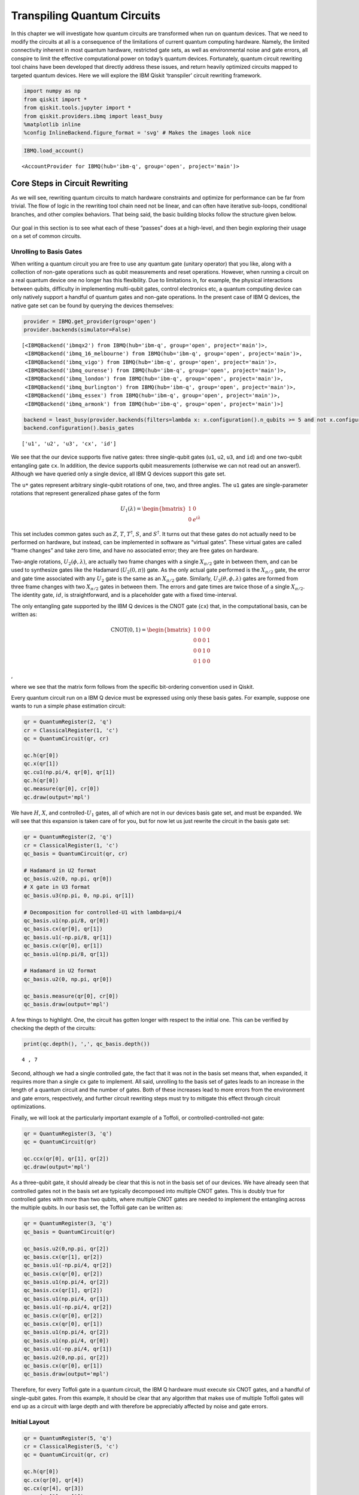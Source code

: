 Transpiling Quantum Circuits
============================

In this chapter we will investigate how quantum circuits are transformed
when run on quantum devices. That we need to modify the circuits at all
is a consequence of the limitations of current quantum computing
hardware. Namely, the limited connectivity inherent in most quantum
hardware, restricted gate sets, as well as environmental noise and gate
errors, all conspire to limit the effective computational power on
today’s quantum devices. Fortunately, quantum circuit rewriting tool
chains have been developed that directly address these issues, and
return heavily optimized circuits mapped to targeted quantum devices.
Here we will explore the IBM Qiskit ‘transpiler’ circuit rewriting
framework.

.. code:: ipython3

    import numpy as np
    from qiskit import *
    from qiskit.tools.jupyter import *
    from qiskit.providers.ibmq import least_busy
    %matplotlib inline
    %config InlineBackend.figure_format = 'svg' # Makes the images look nice

.. code:: ipython3

    IBMQ.load_account()




.. parsed-literal::

    <AccountProvider for IBMQ(hub='ibm-q', group='open', project='main')>



Core Steps in Circuit Rewriting
-------------------------------

As we will see, rewriting quantum circuits to match hardware constraints
and optimize for performance can be far from trivial. The flow of logic
in the rewriting tool chain need not be linear, and can often have
iterative sub-loops, conditional branches, and other complex behaviors.
That being said, the basic building blocks follow the structure given
below.

.. figure:: images/transpiling_core_steps.png
   :alt: core_steps


Our goal in this section is to see what each of these “passes” does at a
high-level, and then begin exploring their usage on a set of common
circuits.

Unrolling to Basis Gates
~~~~~~~~~~~~~~~~~~~~~~~~

When writing a quantum circuit you are free to use any quantum gate
(unitary operator) that you like, along with a collection of non-gate
operations such as qubit measurements and reset operations. However,
when running a circuit on a real quantum device one no longer has this
flexibility. Due to limitations in, for example, the physical
interactions between qubits, difficulty in implementing multi-qubit
gates, control electronics etc, a quantum computing device can only
natively support a handful of quantum gates and non-gate operations. In
the present case of IBM Q devices, the native gate set can be found by
querying the devices themselves:

.. code:: ipython3

    provider = IBMQ.get_provider(group='open')
    provider.backends(simulator=False)




.. parsed-literal::

    [<IBMQBackend('ibmqx2') from IBMQ(hub='ibm-q', group='open', project='main')>,
     <IBMQBackend('ibmq_16_melbourne') from IBMQ(hub='ibm-q', group='open', project='main')>,
     <IBMQBackend('ibmq_vigo') from IBMQ(hub='ibm-q', group='open', project='main')>,
     <IBMQBackend('ibmq_ourense') from IBMQ(hub='ibm-q', group='open', project='main')>,
     <IBMQBackend('ibmq_london') from IBMQ(hub='ibm-q', group='open', project='main')>,
     <IBMQBackend('ibmq_burlington') from IBMQ(hub='ibm-q', group='open', project='main')>,
     <IBMQBackend('ibmq_essex') from IBMQ(hub='ibm-q', group='open', project='main')>,
     <IBMQBackend('ibmq_armonk') from IBMQ(hub='ibm-q', group='open', project='main')>]



.. code:: ipython3

    backend = least_busy(provider.backends(filters=lambda x: x.configuration().n_qubits >= 5 and not x.configuration().simulator and x.status().operational==True))
    backend.configuration().basis_gates




.. parsed-literal::

    ['u1', 'u2', 'u3', 'cx', 'id']



We see that the our device supports five native gates: three
single-qubit gates (``u1``, ``u2``, ``u3``, and ``id``) and one
two-qubit entangling gate ``cx``. In addition, the device supports qubit
measurements (otherwise we can not read out an answer!). Although we
have queried only a single device, all IBM Q devices support this gate
set.

The ``u*`` gates represent arbitrary single-qubit rotations of one, two,
and three angles. The ``u1`` gates are single-parameter rotations that
represent generalized phase gates of the form

.. math::


   U_{1}(\lambda) = \begin{bmatrix}
   1 & 0 \\
   0 & e^{i\lambda}
   \end{bmatrix}

This set includes common gates such as :math:`Z`, :math:`T`,
:math:`T^{\dagger}`, :math:`S`, and :math:`S^{\dagger}`. It turns out
that these gates do not actually need to be performed on hardware, but
instead, can be implemented in software as “virtual gates”. These
virtual gates are called “frame changes” and take zero time, and have no
associated error; they are free gates on hardware.

Two-angle rotations, :math:`U_{2}(\phi,\lambda)`, are actually two frame
changes with a single :math:`X_{\pi/2}` gate in between them, and can be
used to synthesize gates like the Hadamard (:math:`U_{2}(0,\pi)`) gate.
As the only actual gate performed is the :math:`X_{\pi/2}` gate, the
error and gate time associated with any :math:`U_{2}` gate is the same
as an :math:`X_{\pi/2}` gate. Similarly,
:math:`U_{3}(\theta,\phi,\lambda)` gates are formed from three frame
changes with two :math:`X_{\pi/2}` gates in between them. The errors and
gate times are twice those of a single :math:`X_{\pi/2}`. The identity
gate, :math:`id`, is straightforward, and is a placeholder gate with a
fixed time-interval.

The only entangling gate supported by the IBM Q devices is the CNOT gate
(``cx``) that, in the computational basis, can be written as:

.. math::


   \mathrm{CNOT}(0,1) = \begin{bmatrix}
   1 & 0 & 0 & 0 \\
   0 & 0 & 0 & 1 \\
   0 & 0 & 1 & 0 \\
   0 & 1 & 0 & 0
   \end{bmatrix}

,

where we see that the matrix form follows from the specific bit-ordering
convention used in Qiskit.

Every quantum circuit run on a IBM Q device must be expressed using only
these basis gates. For example, suppose one wants to run a simple phase
estimation circuit:

.. code:: ipython3

    qr = QuantumRegister(2, 'q')
    cr = ClassicalRegister(1, 'c')
    qc = QuantumCircuit(qr, cr)
    
    qc.h(qr[0])
    qc.x(qr[1])
    qc.cu1(np.pi/4, qr[0], qr[1])
    qc.h(qr[0])
    qc.measure(qr[0], cr[0])
    qc.draw(output='mpl')




.. image:: transpiling-quantum-circuits_files/transpiling-quantum-circuits_14_0.svg



We have :math:`H`, :math:`X`, and controlled-\ :math:`U_{1}` gates, all
of which are not in our devices basis gate set, and must be expanded. We
will see that this expansion is taken care of for you, but for now let
us just rewrite the circuit in the basis gate set:

.. code:: ipython3

    qr = QuantumRegister(2, 'q')
    cr = ClassicalRegister(1, 'c')
    qc_basis = QuantumCircuit(qr, cr)
    
    # Hadamard in U2 format
    qc_basis.u2(0, np.pi, qr[0])
    # X gate in U3 format
    qc_basis.u3(np.pi, 0, np.pi, qr[1])
    
    # Decomposition for controlled-U1 with lambda=pi/4
    qc_basis.u1(np.pi/8, qr[0]) 
    qc_basis.cx(qr[0], qr[1]) 
    qc_basis.u1(-np.pi/8, qr[1]) 
    qc_basis.cx(qr[0], qr[1])
    qc_basis.u1(np.pi/8, qr[1])
    
    # Hadamard in U2 format
    qc_basis.u2(0, np.pi, qr[0]) 
    
    qc_basis.measure(qr[0], cr[0])
    qc_basis.draw(output='mpl')




.. image:: transpiling-quantum-circuits_files/transpiling-quantum-circuits_16_0.svg



A few things to highlight. One, the circuit has gotten longer with
respect to the initial one. This can be verified by checking the depth
of the circuits:

.. code:: ipython3

    print(qc.depth(), ',', qc_basis.depth())


.. parsed-literal::

    4 , 7


Second, although we had a single controlled gate, the fact that it was
not in the basis set means that, when expanded, it requires more than a
single ``cx`` gate to implement. All said, unrolling to the basis set of
gates leads to an increase in the length of a quantum circuit and the
number of gates. Both of these increases lead to more errors from the
environment and gate errors, respectively, and further circuit rewriting
steps must try to mitigate this effect through circuit optimizations.

Finally, we will look at the particularly important example of a
Toffoli, or controlled-controlled-not gate:

.. code:: ipython3

    qr = QuantumRegister(3, 'q')
    qc = QuantumCircuit(qr)
    
    qc.ccx(qr[0], qr[1], qr[2])
    qc.draw(output='mpl')




.. image:: transpiling-quantum-circuits_files/transpiling-quantum-circuits_21_0.svg



As a three-qubit gate, it should already be clear that this is not in
the basis set of our devices. We have already seen that controlled gates
not in the basis set are typically decomposed into multiple CNOT gates.
This is doubly true for controlled gates with more than two qubits,
where multiple CNOT gates are needed to implement the entangling across
the multiple qubits. In our basis set, the Toffoli gate can be written
as:

.. code:: ipython3

    qr = QuantumRegister(3, 'q')
    qc_basis = QuantumCircuit(qr)
    
    qc_basis.u2(0,np.pi, qr[2])
    qc_basis.cx(qr[1], qr[2])
    qc_basis.u1(-np.pi/4, qr[2])
    qc_basis.cx(qr[0], qr[2])
    qc_basis.u1(np.pi/4, qr[2])
    qc_basis.cx(qr[1], qr[2])
    qc_basis.u1(np.pi/4, qr[1])
    qc_basis.u1(-np.pi/4, qr[2])
    qc_basis.cx(qr[0], qr[2])
    qc_basis.cx(qr[0], qr[1])
    qc_basis.u1(np.pi/4, qr[2])
    qc_basis.u1(np.pi/4, qr[0])
    qc_basis.u1(-np.pi/4, qr[1])
    qc_basis.u2(0,np.pi, qr[2])
    qc_basis.cx(qr[0], qr[1])
    qc_basis.draw(output='mpl')




.. image:: transpiling-quantum-circuits_files/transpiling-quantum-circuits_23_0.svg



Therefore, for every Toffoli gate in a quantum circuit, the IBM Q
hardware must execute six CNOT gates, and a handful of single-qubit
gates. From this example, it should be clear that any algorithm that
makes use of multiple Toffoli gates will end up as a circuit with large
depth and with therefore be appreciably affected by noise and gate
errors.

Initial Layout
~~~~~~~~~~~~~~

.. code:: ipython3

    qr = QuantumRegister(5, 'q')
    cr = ClassicalRegister(5, 'c')
    qc = QuantumCircuit(qr, cr)
    
    qc.h(qr[0])
    qc.cx(qr[0], qr[4])
    qc.cx(qr[4], qr[3])
    qc.cx(qr[3], qr[1])
    qc.cx(qr[1], qr[2])
    
    qc.draw(output='mpl')




.. image:: transpiling-quantum-circuits_files/transpiling-quantum-circuits_26_0.svg



.. code:: ipython3

    from qiskit.visualization.gate_map import plot_gate_map
    plot_gate_map(backend, plot_directed=True)




.. image:: transpiling-quantum-circuits_files/transpiling-quantum-circuits_27_0.svg


